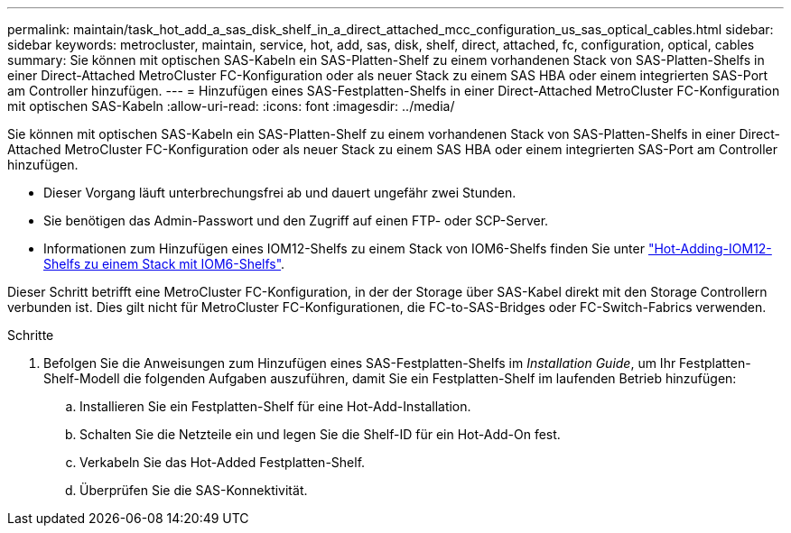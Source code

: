 ---
permalink: maintain/task_hot_add_a_sas_disk_shelf_in_a_direct_attached_mcc_configuration_us_sas_optical_cables.html 
sidebar: sidebar 
keywords: metrocluster, maintain, service, hot, add, sas, disk, shelf, direct, attached, fc, configuration, optical, cables 
summary: Sie können mit optischen SAS-Kabeln ein SAS-Platten-Shelf zu einem vorhandenen Stack von SAS-Platten-Shelfs in einer Direct-Attached MetroCluster FC-Konfiguration oder als neuer Stack zu einem SAS HBA oder einem integrierten SAS-Port am Controller hinzufügen. 
---
= Hinzufügen eines SAS-Festplatten-Shelfs in einer Direct-Attached MetroCluster FC-Konfiguration mit optischen SAS-Kabeln
:allow-uri-read: 
:icons: font
:imagesdir: ../media/


[role="lead"]
Sie können mit optischen SAS-Kabeln ein SAS-Platten-Shelf zu einem vorhandenen Stack von SAS-Platten-Shelfs in einer Direct-Attached MetroCluster FC-Konfiguration oder als neuer Stack zu einem SAS HBA oder einem integrierten SAS-Port am Controller hinzufügen.

* Dieser Vorgang läuft unterbrechungsfrei ab und dauert ungefähr zwei Stunden.
* Sie benötigen das Admin-Passwort und den Zugriff auf einen FTP- oder SCP-Server.
* Informationen zum Hinzufügen eines IOM12-Shelfs zu einem Stack von IOM6-Shelfs finden Sie unter link:https://docs.netapp.com/platstor/topic/com.netapp.doc.hw-ds-mix-hotadd/home.html["Hot-Adding-IOM12-Shelfs zu einem Stack mit IOM6-Shelfs"].


Dieser Schritt betrifft eine MetroCluster FC-Konfiguration, in der der Storage über SAS-Kabel direkt mit den Storage Controllern verbunden ist. Dies gilt nicht für MetroCluster FC-Konfigurationen, die FC-to-SAS-Bridges oder FC-Switch-Fabrics verwenden.

.Schritte
. Befolgen Sie die Anweisungen zum Hinzufügen eines SAS-Festplatten-Shelfs im _Installation Guide_, um Ihr Festplatten-Shelf-Modell die folgenden Aufgaben auszuführen, damit Sie ein Festplatten-Shelf im laufenden Betrieb hinzufügen:
+
.. Installieren Sie ein Festplatten-Shelf für eine Hot-Add-Installation.
.. Schalten Sie die Netzteile ein und legen Sie die Shelf-ID für ein Hot-Add-On fest.
.. Verkabeln Sie das Hot-Added Festplatten-Shelf.
.. Überprüfen Sie die SAS-Konnektivität.



